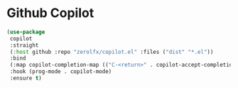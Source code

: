 * Github Copilot

#+PROPERTY: header-args:emacs-lisp :load yes
#+begin_src emacs-lisp
(use-package
 copilot
 :straight
 (:host github :repo "zerolfx/copilot.el" :files ("dist" "*.el"))
 :bind
 (:map copilot-completion-map (("C-<return>" . copilot-accept-completion)))
 :hook (prog-mode . copilot-mode)
 :ensure t)
#+end_src
